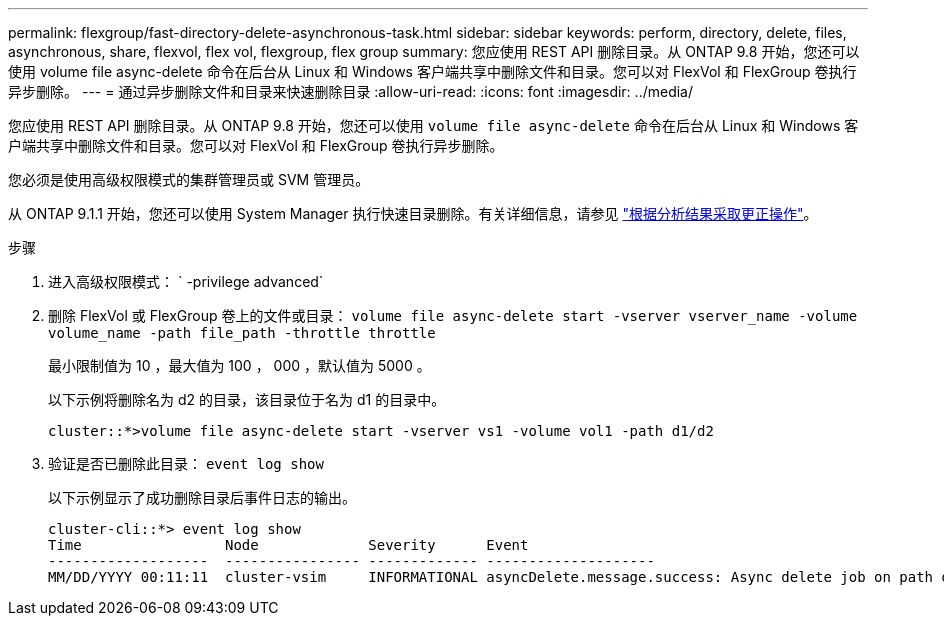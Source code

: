 ---
permalink: flexgroup/fast-directory-delete-asynchronous-task.html 
sidebar: sidebar 
keywords: perform, directory, delete, files, asynchronous, share, flexvol, flex vol, flexgroup, flex group 
summary: 您应使用 REST API 删除目录。从 ONTAP 9.8 开始，您还可以使用 volume file async-delete 命令在后台从 Linux 和 Windows 客户端共享中删除文件和目录。您可以对 FlexVol 和 FlexGroup 卷执行异步删除。 
---
= 通过异步删除文件和目录来快速删除目录
:allow-uri-read: 
:icons: font
:imagesdir: ../media/


[role="lead"]
您应使用 REST API 删除目录。从 ONTAP 9.8 开始，您还可以使用 `volume file async-delete` 命令在后台从 Linux 和 Windows 客户端共享中删除文件和目录。您可以对 FlexVol 和 FlexGroup 卷执行异步删除。

您必须是使用高级权限模式的集群管理员或 SVM 管理员。

从 ONTAP 9.1.1 开始，您还可以使用 System Manager 执行快速目录删除。有关详细信息，请参见 https://docs.netapp.com/us-en/ontap/task_nas_file_system_analytics_take_corrective_action.html["根据分析结果采取更正操作"]。

.步骤
. 进入高级权限模式： ` -privilege advanced`
. 删除 FlexVol 或 FlexGroup 卷上的文件或目录： `volume file async-delete start -vserver vserver_name -volume volume_name -path file_path -throttle throttle`
+
最小限制值为 10 ，最大值为 100 ， 000 ，默认值为 5000 。

+
以下示例将删除名为 d2 的目录，该目录位于名为 d1 的目录中。

+
[listing]
----
cluster::*>volume file async-delete start -vserver vs1 -volume vol1 -path d1/d2
----
. 验证是否已删除此目录： `event log show`
+
以下示例显示了成功删除目录后事件日志的输出。

+
[listing]
----
cluster-cli::*> event log show
Time                 Node             Severity      Event
-------------------  ---------------- ------------- --------------------
MM/DD/YYYY 00:11:11  cluster-vsim     INFORMATIONAL asyncDelete.message.success: Async delete job on path d1/d2 of volume (MSID: 2162149232) was completed.
----

